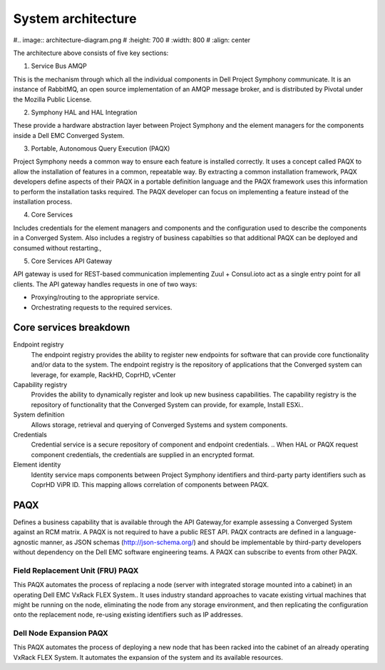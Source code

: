 System architecture
===================

#.. image:: architecture-diagram.png
#   :height: 700
#   :width: 800
#   :align: center

The architecture above consists of five key sections:

1. Service Bus AMQP

This is the mechanism through which all the individual components in Dell Project Symphony communicate. It is an instance of RabbitMQ, an open source implementation of an AMQP  message broker, and is distributed by Pivotal under the Mozilla Public License.

2. Symphony HAL and HAL Integration

These provide a hardware abstraction layer between Project Symphony and the element managers for the components inside a Dell EMC Converged System.

3. Portable, Autonomous Query Execution (PAQX) 

Project Symphony needs a common way to ensure each feature is installed correctly. It uses a concept called PAQX to allow the installation of features in a common, repeatable way. By extracting a common installation framework, PAQX developers define aspects of their PAQX in a portable definition language and the PAQX framework uses this information to perform the installation tasks required. The PAQX developer can focus on implementing a feature instead of the installation process.

4. Core Services

Includes credentials for the element managers and components and the configuration used to describe the components in a Converged System.  Also includes a registry of business capabilties so that additional PAQX can be deployed and consumed without restarting., 

5. Core Services API Gateway

API gateway is used for REST-based communication implementing Zuul + Consul.ioto act as a single entry point for all clients. The API gateway handles requests in one of two ways:

* Proxying/routing to the appropriate service.

* Orchestrating requests to the required services.

Core services breakdown
-----------------------

Endpoint registry
 The endpoint registry provides the ability to register new endpoints for software that can provide core functionality and/or data to the system. The endpoint registry is the repository of applications that the Converged system can leverage, for example, RackHD, CoprHD, vCenter

Capability registry
 Provides the ability to dynamically register and look up new business capabilities. The capability registry is the repository of functionality that the Converged System can provide, for example, Install ESXi..

System definition
 Allows storage, retrieval and querying of Converged Systems and system components.

Credentials
 Credential service is a secure repository of component and endpoint credentials.  .. When HAL or PAQX request component credentials, the credentials are supplied in an encrypted format.

Element identity
 Identity service maps components between Project Symphony identifiers and third-party party identifiers such as CoprHD ViPR ID. This mapping allows correlation of components between PAQX.

PAQX 
----

Defines a business capability that is available  through the API Gateway,for example assessing a Converged System against an RCM matrix. A PAQX is not required to have a public REST API. PAQX contracts are defined in a language-agnostic manner, as JSON schemas (http://json-schema.org/) and should be implementable by third-party developers without dependency on the Dell EMC software engineering teams. A PAQX can subscribe to events from other PAQX.

Field Replacement Unit (FRU) PAQX
~~~~~~~~~~~~~~~~~~~~~~~~~~~~~~~~~

This PAQX automates the process of replacing a node (server with integrated storage mounted into a cabinet) in an operating Dell EMC VxRack FLEX System.. It  uses industry standard approaches to vacate existing virtual machines that might be running on the node, eliminating the node from any storage environment, and then replicating the configuration onto the replacement node, re-using existing identifiers such as IP addresses.

Dell Node Expansion PAQX 
~~~~~~~~~~~~~~~~~~~~~~~~

This PAQX automates the process of deploying a new node that has been racked into the cabinet of an already operating VxRack FLEX System.  It automates the expansion of the system and its available resources. 


